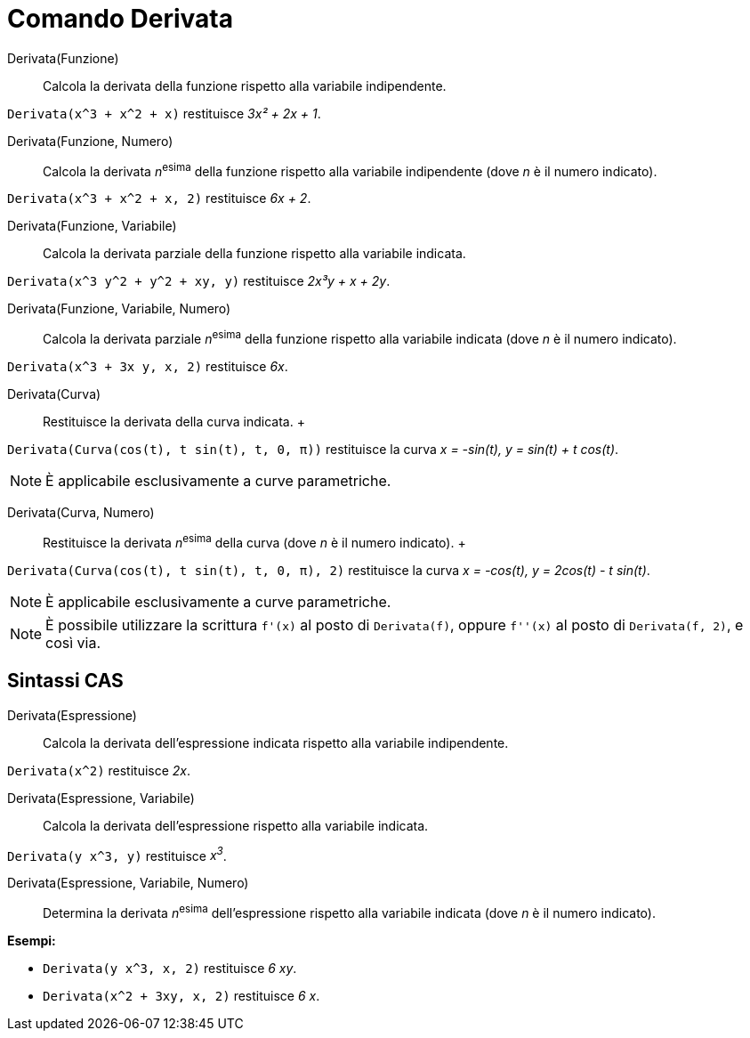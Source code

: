 = Comando Derivata

Derivata(Funzione)::
  Calcola la derivata della funzione rispetto alla variabile indipendente.

[EXAMPLE]
====

`Derivata(x^3 + x^2 + x)` restituisce _3x² + 2x + 1_.

====

Derivata(Funzione, Numero)::
  Calcola la derivata __n__^esima^ della funzione rispetto alla variabile indipendente (dove _n_ è il numero indicato).

[EXAMPLE]
====

`Derivata(x^3 + x^2 + x, 2)` restituisce _6x + 2_.

====

Derivata(Funzione, Variabile)::
  Calcola la derivata parziale della funzione rispetto alla variabile indicata.

[EXAMPLE]
====

`Derivata(x^3 y^2 + y^2 + xy, y)` restituisce _2x³y + x + 2y_.

====

Derivata(Funzione, Variabile, Numero)::
  Calcola la derivata parziale __n__^esima^ della funzione rispetto alla variabile indicata (dove _n_ è il numero
  indicato).

[EXAMPLE]
====

`Derivata(x^3 + 3x y, x, 2)` restituisce _6x_.

====

Derivata(Curva)::
  Restituisce la derivata della curva indicata.
  +

[EXAMPLE]
====

`Derivata(Curva(cos(t), t sin(t), t, 0, π))` restituisce la curva _x = -sin(t), y = sin(t) + t cos(t)_.

====

[NOTE]
====

È applicabile esclusivamente a curve parametriche.

====

Derivata(Curva, Numero)::
  Restituisce la derivata __n__^esima^ della curva (dove _n_ è il numero indicato).
  +

[EXAMPLE]
====

`Derivata(Curva(cos(t), t sin(t), t, 0, π), 2)` restituisce la curva _x = -cos(t), y = 2cos(t) - t sin(t)_.

====

[NOTE]
====

È applicabile esclusivamente a curve parametriche.

====

[NOTE]
====

È possibile utilizzare la scrittura `f'(x)` al posto di `Derivata(f)`, oppure `f''(x)` al posto di `Derivata(f, 2)`, e
così via.

====

== [#Sintassi_CAS]#Sintassi CAS#

Derivata(Espressione)::
  Calcola la derivata dell'espressione indicata rispetto alla variabile indipendente.

[EXAMPLE]
====

`Derivata(x^2)` restituisce _2x_.

====

Derivata(Espressione, Variabile)::
  Calcola la derivata dell'espressione rispetto alla variabile indicata.

[EXAMPLE]
====

`Derivata(y x^3, y)` restituisce _x^3^_.

====

Derivata(Espressione, Variabile, Numero)::
  Determina la derivata __n__^esima^ dell'espressione rispetto alla variabile indicata (dove _n_ è il numero indicato).

[EXAMPLE]
====

*Esempi:*

* `Derivata(y x^3, x, 2)` restituisce _6 xy_.
* `Derivata(x^2 + 3xy, x, 2)` restituisce _6 x_.

====
